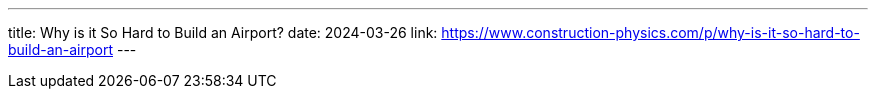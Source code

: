 ---
title: Why is it So Hard to Build an Airport?
date: 2024-03-26
link: https://www.construction-physics.com/p/why-is-it-so-hard-to-build-an-airport
---
